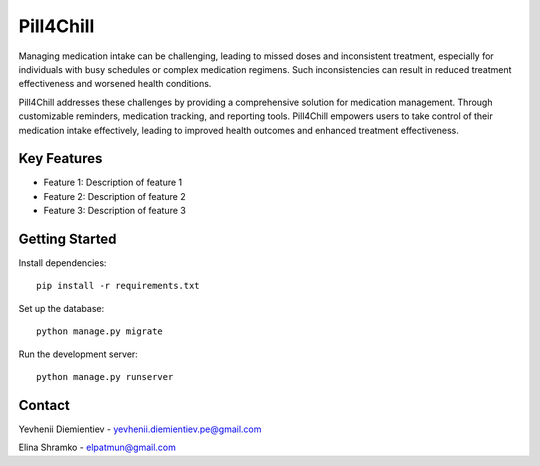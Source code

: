 ==========================
Pill4Chill
==========================

.. image:: https://img.shields.io/badge/license-MIT-blue.svg
    :target: https://opensource.org/licenses/MIT

.. image:: https://img.shields.io/badge/python-3.10%2B-blue.svg
    :target: https://www.python.org/downloads/release/python-3100/

Managing medication intake can be challenging, leading to missed doses and inconsistent treatment,
especially for individuals with busy schedules or complex medication regimens. Such inconsistencies
can result in reduced treatment effectiveness and worsened health conditions.

Pill4Chill addresses these challenges by providing a comprehensive solution for medication
management. Through customizable reminders, medication tracking, and reporting tools.
Pill4Chill empowers users to take control of their medication intake effectively, leading
to improved health outcomes and enhanced treatment effectiveness.

Key Features
============

- Feature 1: Description of feature 1
- Feature 2: Description of feature 2
- Feature 3: Description of feature 3

Getting Started
===============

Install dependencies::

    pip install -r requirements.txt

Set up the database::

    python manage.py migrate

Run the development server::

    python manage.py runserver

Contact
=======

Yevhenii Diemientiev - yevhenii.diemientiev.pe@gmail.com

Elina Shramko - elpatmun@gmail.com
